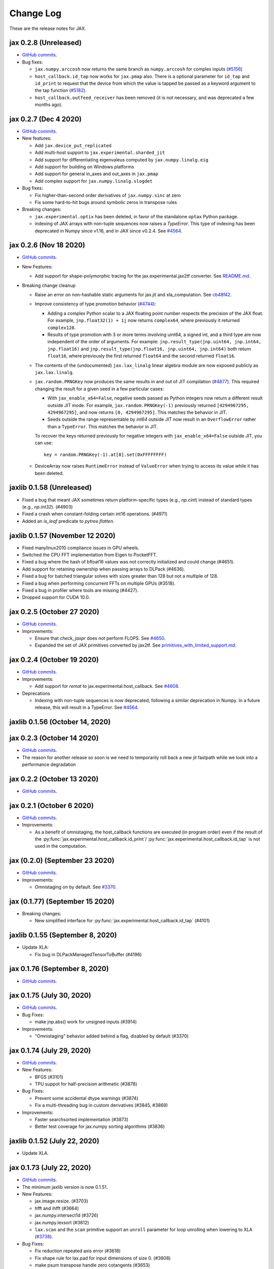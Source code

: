 Change Log
==========

.. This is a comment.
   Remember to leave an empty line before the start of an itemized list,
   and to align the itemized text with the first line of an item.

.. PLEASE REMEMBER TO CHANGE THE '..master' WITH AN ACTUAL TAG in GITHUB LINK.

These are the release notes for JAX.

jax 0.2.8 (Unreleased)
----------------------
* `GitHub commits <https://github.com/google/jax/compare/jax-v0.2.7...master>`_.

* Bug fixes:

  * ``jax.numpy.arccosh`` now returns the same branch as ``numpy.arccosh`` for
    complex inputs (`#5156 <https://github.com/google/jax/pull/5156>`_)
  * ``host_callback.id_tap`` now works for ``jax.pmap`` also. There is a
    optional parameter for ``id_tap`` and ``id_print`` to request that the
    device from which the value is tapped be passed as a keyword argument
    to the tap function (`#5182 <https://github.com/google/jax/pull/5182>`_).
  * ``host_callback.outfeed_receiver`` has been removed (it is not necessary,
    and was deprecated a few months ago).

jax 0.2.7 (Dec 4 2020)
----------------------
* `GitHub commits <https://github.com/google/jax/compare/jax-v0.2.6...jax-v0.2.7>`_.

* New features:

  * Add ``jax.device_put_replicated``
  * Add multi-host support to ``jax.experimental.sharded_jit``
  * Add support for differentiating eigenvaleus computed by ``jax.numpy.linalg.eig``
  * Add support for building on Windows platforms
  * Add support for general in_axes and out_axes in ``jax.pmap``
  * Add complex support for ``jax.numpy.linalg.slogdet``

* Bug fixes:

  * Fix higher-than-second order derivatives of ``jax.numpy.sinc`` at zero
  * Fix some hard-to-hit bugs around symbolic zeros in transpose rules

* Breaking changes:

  * ``jax.experimental.optix`` has been deleted, in favor of the standalone
    ``optax`` Python package.

  * indexing of JAX arrays with non-tuple sequences now raises a `TypeError`. This type of indexing
    has been deprecated in Numpy since v1.16, and in JAX since v0.2.4.
    See `#4564 <https://github.com/google/jax/pull/4564>`_.

jax 0.2.6 (Nov 18 2020)
-----------------------
* `GitHub commits <https://github.com/google/jax/compare/jax-v0.2.5...jax-v0.2.6>`_.

* New Features:

  * Add support for shape-polymorphic tracing for the jax.experimental.jax2tf converter.
    See `README.md <https://github.com/google/jax/blob/master/jax/experimental/jax2tf/README.md>`_.

* Breaking change cleanup

  * Raise an error on non-hashable static arguments for jax.jit and
    xla_computation.  See `cb48f42 <https://github.com/google/jax/commit/cb48f42>`_.

  * Improve consistency of type promotion behavior (`#4744 <https://github.com/google/jax/pull/4744>`_):

    * Adding a complex Python scalar to a JAX floating point number respects the precision of
      the JAX float. For example, ``jnp.float32(1) + 1j`` now returns ``complex64``, where previously
      it returned ``complex128``.
    * Results of type promotion with 3 or more terms involving uint64, a signed int, and a third type
      are now independent of the order of arguments. For example:
      ``jnp.result_type(jnp.uint64, jnp.int64, jnp.float16)`` and
      ``jnp.result_type(jnp.float16, jnp.uint64, jnp.int64)`` both return ``float16``, where previously
      the first returned ``float64`` and the second returned ``float16``.

  * The contents of the (undocumented) ``jax.lax_linalg`` linear algebra module
    are now exposed publicly as ``jax.lax.linalg``.

  * ``jax.random.PRNGKey`` now produces the same results in and out of JIT compilation
    (`#4877 <https://github.com/google/jax/pull/4877>`_).
    This required changing the result for a given seed in a few particular cases:

    * With ``jax_enable_x64=False``, negative seeds passed as Python integers now return a different result
      outside JIT mode. For example, ``jax.random.PRNGKey(-1)`` previously returned
      ``[4294967295, 4294967295]``, and now returns ``[0, 4294967295]``. This matches the behavior in JIT.
    * Seeds outside the range representable by `int64` outside JIT now result in an ``OverflowError``
      rather than a ``TypeError``. This matches the behavior in JIT.

    To recover the keys returned previously for negative integers with ``jax_enable_x64=False``
    outside JIT, you can use::

        key = random.PRNGKey(-1).at[0].set(0xFFFFFFFF)

  * DeviceArray now raises ``RuntimeError`` instead of ``ValueError`` when trying
    to access its value while it has been deleted.

jaxlib 0.1.58 (Unreleased)
------------------------------

* Fixed a bug that meant JAX sometimes return platform-specific types (e.g.,
  `np.cint`) instead of standard types (e.g., `np.int32`). (#4903)
* Fixed a crash when constant-folding certain int16 operations. (#4971)
* Added an `is_leaf` predicate to `pytree.flatten`.

jaxlib 0.1.57 (November 12 2020)
--------------------------------

* Fixed manylinux2010 compliance issues in GPU wheels.
* Switched the CPU FFT implementation from Eigen to PocketFFT.
* Fixed a bug where the hash of bfloat16 values was not correctly initialized
  and could change (#4651).
* Add support for retaining ownership when passing arrays to DLPack (#4636).
* Fixed a bug for batched triangular solves with sizes greater than 128 but not
  a multiple of 128.
* Fixed a bug when performing concurrent FFTs on multiple GPUs (#3518).
* Fixed a bug in profiler where tools are missing (#4427).
* Dropped support for CUDA 10.0.

jax 0.2.5 (October 27 2020)
---------------------------
* `GitHub commits <https://github.com/google/jax/compare/jax-v0.2.4...jax-v0.2.5>`_.

* Improvements:

  * Ensure that `check_jaxpr` does not perform FLOPS.  See `#4650 <https://github.com/google/jax/pull/4650>`_.
  * Expanded the set of JAX primitives converted by jax2tf.
    See `primitives_with_limited_support.md <https://github.com/google/jax/blob/master/jax/experimental/jax2tf/primitives_with_limited_support.md>`_.

jax 0.2.4 (October 19 2020)
---------------------------
* `GitHub commits <https://github.com/google/jax/compare/jax-v0.2.3...jax-v0.2.4>`_.

* Improvements:

  * Add support for `remat` to jax.experimental.host_callback.  See `#4608 <https://github.com/google/jax/pull/4608>`_.

* Deprecations

  * Indexing with non-tuple sequences is now deprecated, following a similar deprecation in Numpy.
    In a future release, this will result in a TypeError. See `#4564 <https://github.com/google/jax/pull/4564>`_.

jaxlib 0.1.56 (October 14, 2020)
--------------------------------


jax 0.2.3 (October 14 2020)
---------------------------
* `GitHub commits <https://github.com/google/jax/compare/jax-v0.2.2...jax-v0.2.3>`_.
* The reason for another release so soon is we need to temporarily roll back a
  new jit fastpath while we look into a performance degradation

jax 0.2.2 (October 13 2020)
---------------------------
* `GitHub commits <https://github.com/google/jax/compare/jax-v0.2.1...jax-v0.2.2>`_.

jax 0.2.1 (October 6 2020)
--------------------------
* `GitHub commits <https://github.com/google/jax/compare/jax-v0.2.0...jax-v0.2.1>`_.

* Improvements:

  * As a benefit of omnistaging, the host_callback functions are executed (in program
    order) even if the result of the :py:func:`jax.experimental.host_callback.id_print`/
    :py:func:`jax.experimental.host_callback.id_tap` is not used in the computation.

jax (0.2.0) (September 23 2020)
-------------------------------
* `GitHub commits <https://github.com/google/jax/compare/jax-v0.1.77...jax-v0.2.0>`_.

* Improvements:

  * Omnistaging on by default. See `#3370 <https://github.com/google/jax/pull/3370>`_.


jax (0.1.77) (September 15 2020)
--------------------------------

* Breaking changes:

  * New simplified interface for :py:func:`jax.experimental.host_callback.id_tap` (#4101)

jaxlib 0.1.55 (September 8, 2020)
---------------------------------
* Update XLA:

  * Fix bug in DLPackManagedTensorToBuffer (#4196)

jax 0.1.76 (September 8, 2020)
------------------------------
* `GitHub commits <https://github.com/google/jax/compare/jax-v0.1.75...jax-v0.1.76>`_.

jax 0.1.75 (July 30, 2020)
--------------------------
* `GitHub commits <https://github.com/google/jax/compare/jax-v0.1.74...jax-v0.1.75>`_.

* Bug Fixes:

  * make jnp.abs() work for unsigned inputs (#3914)

* Improvements:

  * "Omnistaging" behavior added behind a flag, disabled by default (#3370)

jax 0.1.74 (July 29, 2020)
--------------------------
* `GitHub commits <https://github.com/google/jax/compare/jax-v0.1.73...jax-v0.1.74>`_.

* New Features:

  * BFGS (#3101)
  * TPU suppot for half-precision arithmetic (#3878)

* Bug Fixes:

  * Prevent some accidental dtype warnings (#3874)
  * Fix a multi-threading bug in custom derivatives (#3845, #3869)

* Improvements:

  * Faster searchsorted implementation (#3873)
  * Better test coverage for jax.numpy sorting algorithms (#3836)


jaxlib 0.1.52 (July 22, 2020)
-----------------------------

* Update XLA.

jax 0.1.73 (July 22, 2020)
--------------------------
* `GitHub commits <https://github.com/google/jax/compare/jax-v0.1.72...jax-v0.1.73>`_.
* The minimum jaxlib version is now 0.1.51.

* New Features:

  * jax.image.resize. (#3703)
  * hfft and ihfft (#3664)
  * jax.numpy.intersect1d (#3726)
  * jax.numpy.lexsort (#3812)
  * ``lax.scan`` and the ``scan`` primitive support an ``unroll``
    parameter for loop unrolling when lowering to XLA
    (`#3738 <https://github.com/google/jax/pull/3738>`_).

* Bug Fixes:

  * Fix reduction repeated axis error (#3618)
  * Fix shape rule for lax.pad for input dimensions of size 0. (#3608)
  * make psum transpose handle zero cotangents (#3653)
  * Fix shape error when taking JVP of reduce-prod over size 0 axis. (#3729)
  * Support differentiation through jax.lax.all_to_all (#3733)
  * address nan issue in jax.scipy.special.zeta (#3777)

* Improvements:

  * Many improvements to jax2tf
  * Reimplement argmin/argmax using a single pass variadic reduction. (#3611)
  * Enable XLA SPMD partitioning by default. (#3151)
  * Add support for 0d transpose convolution (#3643)
  * Make LU gradient work for low-rank matrices (#3610)
  * support multiple_results and custom JVPs in jet (#3657)
  * Generalize reduce-window padding to support (lo, hi) pairs. (#3728)
  * Implement complex convolutions on CPU and GPU. (#3735)
  * Make jnp.take work for empty slices of empty arrays. (#3751)
  * Relax dimension ordering rules for dot_general. (#3778)
  * Enable buffer donation for GPU. (#3800)
  * Add support for base dilation and window dilation to reduce window op… (#3803)

jaxlib 0.1.51 (July 2, 2020)
----------------------------

* Update XLA.
* Add new runtime support for host_callback.

jax 0.1.72 (June 28, 2020)
--------------------------

* `GitHub commits <https://github.com/google/jax/compare/jax-v0.1.71...jax-v0.1.72>`_.

* Bug fixes:

  * Fix an odeint bug introduced in the previous release, see
    `#3587 <https://github.com/google/jax/pull/3587>`_.


jax 0.1.71 (June 25, 2020)
--------------------------

* `GitHub commits <https://github.com/google/jax/compare/jax-v0.1.70...jax-v0.1.71>`_.
* The minimum jaxlib version is now 0.1.48.

* Bug fixes:

  * Allow ``jax.experimental.ode.odeint`` dynamics functions to close over
    values with respect to which we're differentiating
    `#3562 <https://github.com/google/jax/pull/3562>`_.

jaxlib 0.1.50 (June 25, 2020)
-----------------------------

* Add support for CUDA 11.0.
* Drop support for CUDA 9.2 (we only maintain support for the last four CUDA
  versions.)
* Update XLA.

jaxlib 0.1.49 (June 19, 2020)
-----------------------------

* Bug fixes:

  * Fix build issue that could result in slow compiles
    (https://github.com/tensorflow/tensorflow/commit/f805153a25b00d12072bd728e91bb1621bfcf1b1)

jaxlib 0.1.48 (June 12, 2020)
-----------------------------

* New features:

  * Adds support for fast traceback collection.
  * Adds preliminary support for on-device heap profiling.
  * Implements ``np.nextafter`` for ``bfloat16`` types.
  * Complex128 support for FFTs on CPU and GPU.

* Bugfixes:

  * Improved float64 ``tanh`` accuracy on GPU.
  * float64 scatters on GPU are much faster.
  * Complex matrix multiplication on CPU should be much faster.
  * Stable sorts on CPU should actually be stable now.
  * Concurrency bug fix in CPU backend.


jax 0.1.70 (June 8, 2020)
-------------------------

* `GitHub commits <https://github.com/google/jax/compare/jax-v0.1.69...jax-v0.1.70>`_.

* New features:

  * ``lax.switch`` introduces indexed conditionals with multiple
    branches, together with a generalization of the ``cond``
    primitive
    `#3318 <https://github.com/google/jax/pull/3318>`_.

jax 0.1.69 (June 3, 2020)
-------------------------

* `GitHub commits <https://github.com/google/jax/compare/jax-v0.1.68...jax-v0.1.69>`_.

jax 0.1.68 (May 21, 2020)
-------------------------

* `GitHub commits <https://github.com/google/jax/compare/jax-v0.1.67...jax-v0.1.68>`_.

* New features:

  * `lax.cond` supports a single-operand form, taken as the argument
    to both branches
    `#2993 <https://github.com/google/jax/pull/2993>`_.

* Notable changes:

  * The format of the `transforms` keyword for the `lax.experimental.host_callback.id_tap`
    primitive has changed `#3132 <https://github.com/google/jax/pull/3132>`_.


jax 0.1.67 (May 12, 2020)
-------------------------

* `GitHub commits <https://github.com/google/jax/compare/jax-v0.1.66...jax-v0.1.67>`_.

* New features:

  * Support for reduction over subsets of a pmapped axis using ``axis_index_groups``
    `#2382 <https://github.com/google/jax/pull/2382>`_.
  * Experimental support for printing and calling host-side Python function from
    compiled code. See `id_print and id_tap <https://jax.readthedocs.io/en/latest/jax.experimental.host_callback.html>`_
    (`#3006 <https://github.com/google/jax/pull/3006>`_).

* Notable changes:

  * The visibility of names exported from :py:module:`jax.numpy` has been
    tightened. This may break code that was making use of names that were
    previously exported accidentally.

jaxlib 0.1.47 (May 8, 2020)
---------------------------

* Fixes crash for outfeed.

jax 0.1.66 (May 5, 2020)
------------------------

* `GitHub commits <https://github.com/google/jax/compare/jax-v0.1.65...jax-v0.1.66>`_.

* New features:

  * Support for ``in_axes=None`` on :func:`pmap`
    `#2896 <https://github.com/google/jax/pull/2896>`_.

jaxlib 0.1.46 (May 5, 2020)
---------------------------

* Fixes crash for linear algebra functions on Mac OS X (#432).
* Fixes an illegal instruction crash caused by using AVX512 instructions when
  an operating system or hypervisor disabled them (#2906).

jax 0.1.65 (April 30, 2020)
---------------------------

* `GitHub commits <https://github.com/google/jax/compare/jax-v0.1.64...jax-v0.1.65>`_.

* New features:

  * Differentiation of determinants of singular matrices
    `#2809 <https://github.com/google/jax/pull/2809>`_.

* Bug fixes:

  * Fix :func:`odeint` differentiation with respect to time of ODEs with
    time-dependent dynamics `#2817 <https://github.com/google/jax/pull/2817>`_,
    also add ODE CI testing.
  * Fix :func:`lax_linalg.qr` differentiation
    `#2867 <https://github.com/google/jax/pull/2867>`_.

jaxlib 0.1.45 (April 21, 2020)
------------------------------

* Fixes segfault: https://github.com/google/jax/issues/2755
* Plumb is_stable option on Sort HLO through to Python.

jax 0.1.64 (April 21, 2020)
---------------------------

* `GitHub commits <https://github.com/google/jax/compare/jax-v0.1.63...jax-v0.1.64>`_.
* New features:

  * Add syntactic sugar for functional indexed updates
    `#2684 <https://github.com/google/jax/issues/2684>`_.
  * Add :func:`jax.numpy.linalg.multi_dot` `#2726 <https://github.com/google/jax/issues/2726>`_.
  * Add :func:`jax.numpy.unique` `#2760 <https://github.com/google/jax/issues/2760>`_.
  * Add :func:`jax.numpy.rint` `#2724 <https://github.com/google/jax/issues/2724>`_.
  * Add :func:`jax.numpy.rint` `#2724 <https://github.com/google/jax/issues/2724>`_.
  * Add more primitive rules for :func:`jax.experimental.jet`.

* Bug fixes:

  * Fix :func:`logaddexp` and :func:`logaddexp2` differentiation at zero `#2107
    <https://github.com/google/jax/issues/2107>`_.
  * Improve memory usage in reverse-mode autodiff without :func:`jit`
    `#2719 <https://github.com/google/jax/issues/2719>`_.

* Better errors:

  * Improves error message for reverse-mode differentiation of :func:`lax.while_loop`
    `#2129 <https://github.com/google/jax/issues/2129>`_.


jaxlib 0.1.44 (April 16, 2020)
------------------------------

* Fixes a bug where if multiple GPUs of different models were present, JAX
  would only compile programs suitable for the first GPU.
* Bugfix for ``batch_group_count`` convolutions.
* Added precompiled SASS for more GPU versions to avoid startup PTX compilation
  hang.


jax 0.1.63 (April 12, 2020)
---------------------------

* `GitHub commits <https://github.com/google/jax/compare/jax-v0.1.62...jax-v0.1.63>`_.
* Added ``jax.custom_jvp`` and ``jax.custom_vjp`` from `#2026 <https://github.com/google/jax/pull/2026>`_, see the `tutorial notebook <https://jax.readthedocs.io/en/latest/notebooks/Custom_derivative_rules_for_Python_code.html>`_. Deprecated ``jax.custom_transforms`` and removed it from the docs (though it still works).
* Add ``scipy.sparse.linalg.cg`` `#2566 <https://github.com/google/jax/pull/2566>`_.
* Changed how Tracers are printed to show more useful information for debugging `#2591 <https://github.com/google/jax/pull/2591>`_.
* Made ``jax.numpy.isclose`` handle ``nan`` and ``inf`` correctly `#2501 <https://github.com/google/jax/pull/2501>`_.
* Added several new rules for ``jax.experimental.jet`` `#2537 <https://github.com/google/jax/pull/2537>`_.
* Fixed ``jax.experimental.stax.BatchNorm`` when ``scale``/``center`` isn't provided.
* Fix some missing cases of broadcasting in ``jax.numpy.einsum`` `#2512 <https://github.com/google/jax/pull/2512>`_.
* Implement ``jax.numpy.cumsum`` and ``jax.numpy.cumprod`` in terms of a parallel prefix scan `#2596 <https://github.com/google/jax/pull/2596>`_ and make ``reduce_prod`` differentiable to arbitray order `#2597 <https://github.com/google/jax/pull/2597>`_.
* Add ``batch_group_count`` to ``conv_general_dilated`` `#2635 <https://github.com/google/jax/pull/2635>`_.
* Add docstring for ``test_util.check_grads`` `#2656 <https://github.com/google/jax/pull/2656>`_.
* Add ``callback_transform`` `#2665 <https://github.com/google/jax/pull/2665>`_.
* Implement ``rollaxis``, ``convolve``/``correlate`` 1d & 2d, ``copysign``,
  ``trunc``, ``roots``, and ``quantile``/``percentile`` interpolation options.

jaxlib 0.1.43 (March 31, 2020)
------------------------------

* Fixed a performance regression for Resnet-50 on GPU.

jax 0.1.62 (March 21, 2020)
---------------------------

* `GitHub commits <https://github.com/google/jax/compare/jax-v0.1.61...jax-v0.1.62>`_.
* JAX has dropped support for Python 3.5. Please upgrade to Python 3.6 or newer.
* Removed the internal function ``lax._safe_mul``, which implemented the
  convention ``0. * nan == 0.``. This change means some programs when
  differentiated will produce nans when they previously produced correct
  values, though it ensures nans rather than silently incorrect results are
  produced for other programs. See #2447 and #1052 for details.
* Added an ``all_gather`` parallel convenience function.
* More type annotations in core code.

jaxlib 0.1.42 (March 19, 2020)
------------------------------

* jaxlib 0.1.41 broke cloud TPU support due to an API incompatibility. This
  release fixes it again.
* JAX has dropped support for Python 3.5. Please upgrade to Python 3.6 or newer.

jax 0.1.61 (March 17, 2020)
---------------------------
* `GitHub commits <https://github.com/google/jax/compare/jax-v0.1.60...jax-v0.1.61>`_.
* Fixes Python 3.5 support. This will be the last JAX or jaxlib release that
  supports Python 3.5.

jax 0.1.60 (March 17, 2020)
---------------------------

* `GitHub commits <https://github.com/google/jax/compare/jax-v0.1.59...jax-v0.1.60>`_.
* New features:

  * :py:func:`jax.pmap` has ``static_broadcast_argnums`` argument which allows
    the user to specify arguments that should be treated as compile-time
    constants and should be broadcasted to all devices. It works analogously to
    ``static_argnums`` in :py:func:`jax.jit`.
  * Improved error messages for when tracers are mistakenly saved in global state.
  * Added :py:func:`jax.nn.one_hot` utility function.
  * Added :py:module:`jax.experimental.jet` for exponentially faster
    higher-order automatic differentiation.
  * Added more correctness checking to arguments of :py:func:`jax.lax.broadcast_in_dim`.

* The minimum jaxlib version is now 0.1.41.

jaxlib 0.1.40 (March 4, 2020)
-----------------------------

* Adds experimental support in Jaxlib for TensorFlow profiler, which allows
  tracing of CPU and GPU computations from TensorBoard.
* Includes prototype support for multihost GPU computations that communicate via
  NCCL.
* Improves performance of NCCL collectives on GPU.
* Adds TopK, CustomCallWithoutLayout, CustomCallWithLayout, IGammaGradA and
  RandomGamma implementations.
* Supports device assignments known at XLA compilation time.

jax 0.1.59 (February 11, 2020)
------------------------------

* `GitHub commits <https://github.com/google/jax/compare/jax-v0.1.58...jax-v0.1.59>`_.
* Breaking changes

  * The minimum jaxlib version is now 0.1.38.
  * Simplified :py:class:`Jaxpr` by removing the ``Jaxpr.freevars`` and
    ``Jaxpr.bound_subjaxprs``. The call primitives (``xla_call``, ``xla_pmap``,
    ``sharded_call``, and ``remat_call``) get a new parameter ``call_jaxpr`` with a
    fully-closed (no ``constvars``) jaxpr. Also, added a new field ``call_primitive``
    to primitives.
* New features:

  * Reverse-mode automatic differentiation (e.g. ``grad``) of ``lax.cond``, making it
    now differentiable in both modes (https://github.com/google/jax/pull/2091)
  * JAX now supports DLPack, which allows sharing CPU and GPU arrays in a
    zero-copy way with other libraries, such as PyTorch.
  * JAX GPU DeviceArrays now support ``__cuda_array_interface__``, which is another
    zero-copy protocol for sharing GPU arrays with other libraries such as CuPy
    and Numba.
  * JAX CPU device buffers now implement the Python buffer protocol, which allows
    zero-copy buffer sharing between JAX and NumPy.
  * Added JAX_SKIP_SLOW_TESTS environment variable to skip tests known as slow.

jaxlib 0.1.39 (February 11, 2020)
---------------------------------

* Updates XLA.


jaxlib 0.1.38 (January 29, 2020)
--------------------------------

* CUDA 9.0 is no longer supported.
* CUDA 10.2 wheels are now built by default.

jax 0.1.58 (January 28, 2020)
-----------------------------

* `GitHub commits <https://github.com/google/jax/compare/46014da21...jax-v0.1.58>`_.
* Breaking changes

  * JAX has dropped Python 2 support, because Python 2 reached its end of life on
    January 1, 2020. Please update to Python 3.5 or newer.
* New features

    * Forward-mode automatic differentiation (`jvp`) of while loop
      (https://github.com/google/jax/pull/1980)
    * New NumPy and SciPy functions:

      * :py:func:`jax.numpy.fft.fft2`
      * :py:func:`jax.numpy.fft.ifft2`
      * :py:func:`jax.numpy.fft.rfft`
      * :py:func:`jax.numpy.fft.irfft`
      * :py:func:`jax.numpy.fft.rfft2`
      * :py:func:`jax.numpy.fft.irfft2`
      * :py:func:`jax.numpy.fft.rfftn`
      * :py:func:`jax.numpy.fft.irfftn`
      * :py:func:`jax.numpy.fft.fftfreq`
      * :py:func:`jax.numpy.fft.rfftfreq`
      * :py:func:`jax.numpy.linalg.matrix_rank`
      * :py:func:`jax.numpy.linalg.matrix_power`
      * :py:func:`jax.scipy.special.betainc`
    * Batched Cholesky decomposition on GPU now uses a more efficient batched
      kernel.


Notable bug fixes
^^^^^^^^^^^^^^^^^

* With the Python 3 upgrade, JAX no longer depends on ``fastcache``, which should
  help with installation.
